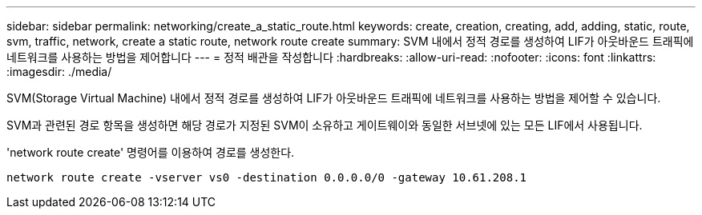 ---
sidebar: sidebar 
permalink: networking/create_a_static_route.html 
keywords: create, creation, creating, add, adding, static, route, svm, traffic, network, create a static route, network route create 
summary: SVM 내에서 정적 경로를 생성하여 LIF가 아웃바운드 트래픽에 네트워크를 사용하는 방법을 제어합니다 
---
= 정적 배관을 작성합니다
:hardbreaks:
:allow-uri-read: 
:nofooter: 
:icons: font
:linkattrs: 
:imagesdir: ./media/


[role="lead"]
SVM(Storage Virtual Machine) 내에서 정적 경로를 생성하여 LIF가 아웃바운드 트래픽에 네트워크를 사용하는 방법을 제어할 수 있습니다.

SVM과 관련된 경로 항목을 생성하면 해당 경로가 지정된 SVM이 소유하고 게이트웨이와 동일한 서브넷에 있는 모든 LIF에서 사용됩니다.

'network route create' 명령어를 이용하여 경로를 생성한다.

....
network route create -vserver vs0 -destination 0.0.0.0/0 -gateway 10.61.208.1
....